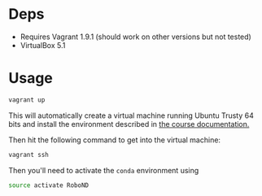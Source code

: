 * Deps

- Requires Vagrant 1.9.1 (should work on other versions but not tested)
- VirtualBox 5.1


* Usage

#+BEGIN_SRC sh
vagrant up
#+END_SRC

This will automatically create a virtual machine running Ubuntu Trusty 64 bits 
and install the environment described in [[https://github.com/udacity/RoboND-Python-StarterKit/blob/master/doc/configure_via_anaconda.md][the course documentation.]]

Then hit the following command to get into the virtual machine:
#+BEGIN_SRC sh
vagrant ssh 
#+END_SRC

Then you'll need to activate the =conda= environment using 
#+BEGIN_SRC sh
source activate RoboND
#+END_SRC
